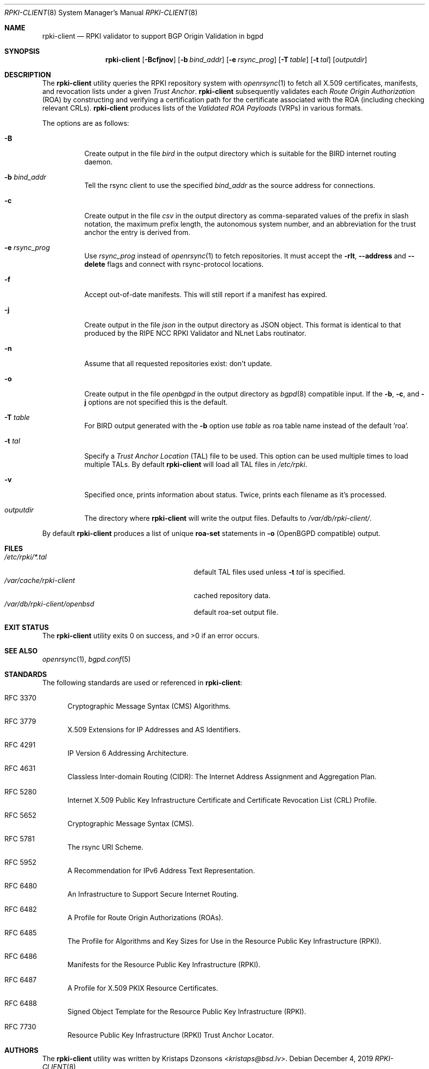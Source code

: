 .\"	$OpenBSD: rpki-client.8,v 1.15 2019/12/04 16:42:34 job Exp $
.\"
.\" Copyright (c) 2019 Kristaps Dzonsons <kristaps@bsd.lv>
.\"
.\" Permission to use, copy, modify, and distribute this software for any
.\" purpose with or without fee is hereby granted, provided that the above
.\" copyright notice and this permission notice appear in all copies.
.\"
.\" THE SOFTWARE IS PROVIDED "AS IS" AND THE AUTHOR DISCLAIMS ALL WARRANTIES
.\" WITH REGARD TO THIS SOFTWARE INCLUDING ALL IMPLIED WARRANTIES OF
.\" MERCHANTABILITY AND FITNESS. IN NO EVENT SHALL THE AUTHOR BE LIABLE FOR
.\" ANY SPECIAL, DIRECT, INDIRECT, OR CONSEQUENTIAL DAMAGES OR ANY DAMAGES
.\" WHATSOEVER RESULTING FROM LOSS OF USE, DATA OR PROFITS, WHETHER IN AN
.\" ACTION OF CONTRACT, NEGLIGENCE OR OTHER TORTIOUS ACTION, ARISING OUT OF
.\" OR IN CONNECTION WITH THE USE OR PERFORMANCE OF THIS SOFTWARE.
.\"
.Dd $Mdocdate: December 4 2019 $
.Dt RPKI-CLIENT 8
.Os
.Sh NAME
.Nm rpki-client
.Nd RPKI validator to support BGP Origin Validation in bgpd
.Sh SYNOPSIS
.Nm
.Op Fl Bcfjnov
.Op Fl b Ar bind_addr
.Op Fl e Ar rsync_prog
.Op Fl T Ar table
.Op Fl t Ar tal
.Op Ar outputdir
.Sh DESCRIPTION
The
.Nm
utility queries the RPKI repository system with
.Xr openrsync 1
to fetch all X.509 certificates, manifests, and revocation lists under a given
.Em Trust Anchor .
.Nm
subsequently validates each
.Em Route Origin Authorization Pq ROA
by constructing and verifying a certification path for the certificate
associated with the ROA (including checking relevant CRLs).
.Nm
produces lists of the
.Em Validated ROA Payloads Pq VRPs
in various formats.
.Pp
The options are as follows:
.Bl -tag -width Ds
.It Fl B
Create output in the file
.Pa bird
in the output directory which is suitable for the BIRD internet routing daemon.
.It Fl b Ar bind_addr
Tell the rsync client to use the specified
.Ar bind_addr
as the source address for connections.
.It Fl c
Create output in the file
.Pa csv
in the output directory as comma-separated values of the prefix in slash notation,
the maximum prefix length, the autonomous system number, and an abbreviation
for the trust anchor the entry is derived from.
.It Fl e Ar rsync_prog
Use
.Ar rsync_prog
instead of
.Xr openrsync 1
to fetch repositories.
It must accept the
.Fl rlt ,
.Fl -address
and
.Fl -delete
flags and connect with rsync-protocol locations.
.It Fl f
Accept out-of-date manifests.
This will still report if a manifest has expired.
.It Fl j
Create output in the file
.Pa json
in the output directory as JSON object.
This format is identical to that
produced by the RIPE NCC RPKI Validator and NLnet Labs routinator.
.It Fl n
Assume that all requested repositories exist: don't update.
.It Fl o
Create output in the file
.Pa openbgpd
in the output directory as
.Xr bgpd 8
compatible input.
If the
.Fl b ,
.Fl c ,
and
.Fl j
options are not specified this is the default.
.It Fl T Ar table
For BIRD output generated with the
.Fl b
option use
.Ar table
as roa table name instead of the default 'roa'.
.It Fl t Ar tal
Specify a
.Em Trust Anchor Location Pq TAL
file to be used.
This option can be used multiple times to load multiple TALs.
By default
.Nm
will load all TAL files in
.Pa /etc/rpki .
.It Fl v
Specified once, prints information about status.
Twice, prints each filename as it's processed.
.It Ar outputdir
The directory where
.Nm
will write the output files.
Defaults to
.Pa /var/db/rpki-client/ .
.El
.Pp
By default
.Nm
produces a list of unique
.Li roa-set
statements in
.Fl o
(OpenBGPD compatible) output.
.\" .Sh ENVIRONMENT
.\" For sections 1, 6, 7, and 8 only.
.Sh FILES
.Bl -tag -width "/var/db/rpki-client/roaXXX" -compact
.It Pa /etc/rpki/*.tal
default TAL files used unless
.Fl t Ar tal
is specified.
.It Pa /var/cache/rpki-client
cached repository data.
.It Pa /var/db/rpki-client/openbsd
default roa-set output file.
.El
.Sh EXIT STATUS
.Ex -std
.\" For sections 1, 6, and 8 only.
.\" .Sh EXAMPLES
.\" .Sh DIAGNOSTICS
.\" For sections 1, 4, 6, 7, 8, and 9 printf/stderr messages only.
.Sh SEE ALSO
.Xr openrsync 1 ,
.Xr bgpd.conf 5
.Sh STANDARDS
The following standards are used or referenced in
.Nm :
.Bl -tag -width -Ds
.It RFC 3370
Cryptographic Message Syntax (CMS) Algorithms.
.It RFC 3779
X.509 Extensions for IP Addresses and AS Identifiers.
.It RFC 4291
IP Version 6 Addressing Architecture.
.It RFC 4631
Classless Inter-domain Routing (CIDR): The Internet Address Assignment
and Aggregation Plan.
.It RFC 5280
Internet X.509 Public Key Infrastructure Certificate and Certificate
Revocation List (CRL) Profile.
.It RFC 5652
Cryptographic Message Syntax (CMS).
.It RFC 5781
The rsync URI Scheme.
.It RFC 5952
A Recommendation for IPv6 Address Text Representation.
.It RFC 6480
An Infrastructure to Support Secure Internet Routing.
.It RFC 6482
A Profile for Route Origin Authorizations (ROAs).
.It RFC 6485
The Profile for Algorithms and Key Sizes for Use in the Resource Public Key
Infrastructure (RPKI).
.It RFC 6486
Manifests for the Resource Public Key Infrastructure (RPKI).
.It RFC 6487
A Profile for X.509 PKIX Resource Certificates.
.It RFC 6488
Signed Object Template for the Resource Public Key Infrastructure
(RPKI).
.It RFC 7730
Resource Public Key Infrastructure (RPKI) Trust Anchor Locator.
.El
.\" .Sh HISTORY
.Sh AUTHORS
The
.Nm
utility was written by
.An Kristaps Dzonsons Aq Mt kristaps@bsd.lv .
.\" .Sh CAVEATS
.\" .Sh BUGS

